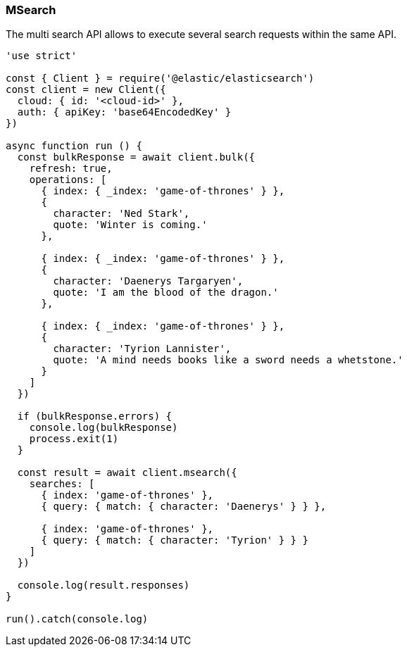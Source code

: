 [[msearch_examples]]
=== MSearch

The multi search API allows to execute several search requests within the same 
API. 

[source,js]
----
'use strict'

const { Client } = require('@elastic/elasticsearch')
const client = new Client({
  cloud: { id: '<cloud-id>' },
  auth: { apiKey: 'base64EncodedKey' }
})

async function run () {
  const bulkResponse = await client.bulk({
    refresh: true,
    operations: [
      { index: { _index: 'game-of-thrones' } },
      {
        character: 'Ned Stark',
        quote: 'Winter is coming.'
      },

      { index: { _index: 'game-of-thrones' } },
      {
        character: 'Daenerys Targaryen',
        quote: 'I am the blood of the dragon.'
      },

      { index: { _index: 'game-of-thrones' } },
      {
        character: 'Tyrion Lannister',
        quote: 'A mind needs books like a sword needs a whetstone.'
      }
    ]
  })

  if (bulkResponse.errors) {
    console.log(bulkResponse)
    process.exit(1)
  }

  const result = await client.msearch({
    searches: [
      { index: 'game-of-thrones' },
      { query: { match: { character: 'Daenerys' } } },

      { index: 'game-of-thrones' },
      { query: { match: { character: 'Tyrion' } } }
    ]
  })

  console.log(result.responses)
}

run().catch(console.log)
----